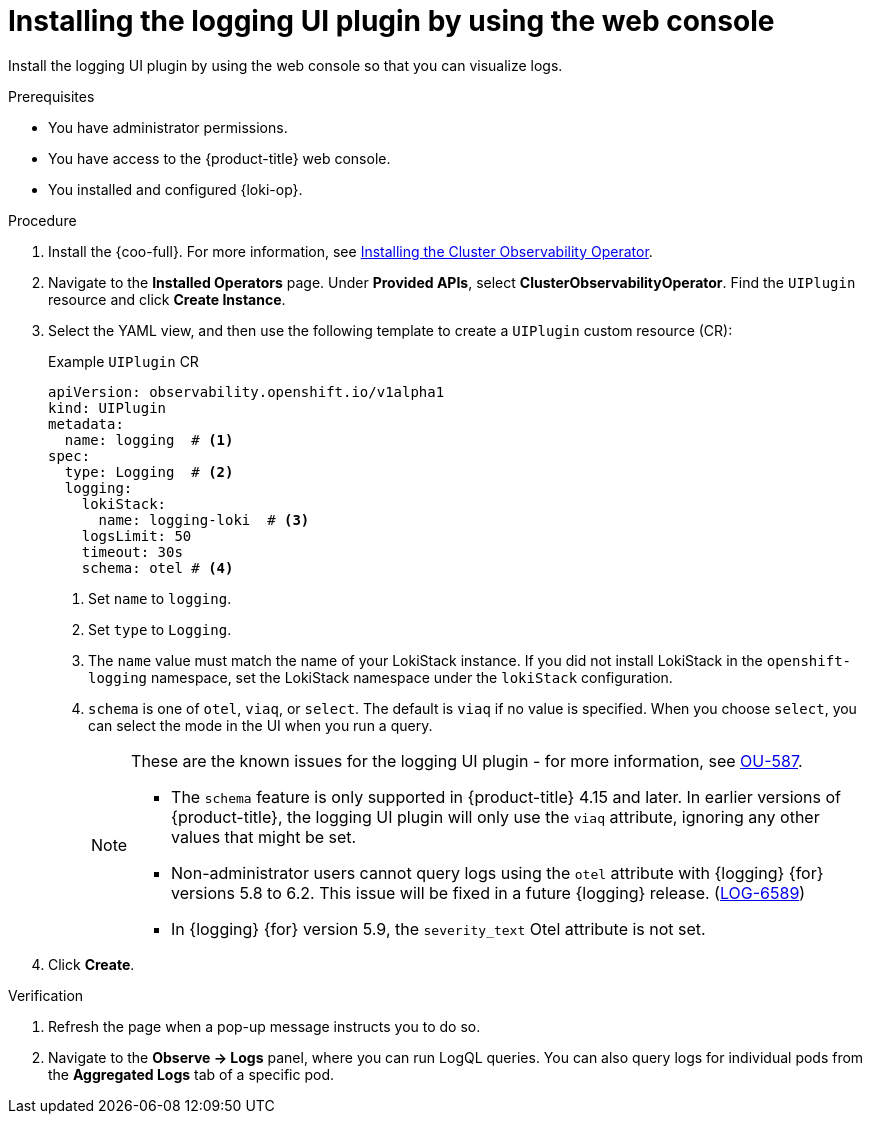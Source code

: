 // Module included in the following assemblies:
//
// * installing/installing-logging.adoc

:_newdoc-version: 2.18.4
:_template-generated: 2025-04-18
:_mod-docs-content-type: PROCEDURE

[id="installing-the-logging-ui-plugin_gui{context}"]
= Installing the logging UI plugin by using the web console

Install the logging UI plugin by using the web console so that you can visualize logs.
 
.Prerequisites
* You have administrator permissions.
* You have access to the {product-title} web console.
* You installed and configured {loki-op}.

.Procedure
. Install the {coo-full}. For more information, see link:https://docs.redhat.com/en/documentation/openshift_container_platform/4.18/html/cluster_observability_operator/installing-cluster-observability-operators[Installing the Cluster Observability Operator].

. Navigate to the *Installed Operators* page. Under *Provided APIs*, select *ClusterObservabilityOperator*. Find the `UIPlugin` resource and click *Create Instance*.

. Select the YAML view, and then use the following template to create a `UIPlugin` custom resource (CR):
+
.Example `UIPlugin` CR
[source,yaml]
----
apiVersion: observability.openshift.io/v1alpha1
kind: UIPlugin
metadata:
  name: logging  # <1>
spec:
  type: Logging  # <2>
  logging:
    lokiStack:
      name: logging-loki  # <3>
    logsLimit: 50
    timeout: 30s
    schema: otel # <4>
----
<1> Set `name` to `logging`.
<2> Set `type` to `Logging`.
<3> The `name` value must match the name of your LokiStack instance. If you did not install LokiStack in the `openshift-logging` namespace, set the LokiStack namespace under the `lokiStack` configuration.
<4> `schema` is one of `otel`, `viaq`, or `select`. The default is `viaq` if no value is specified. When you choose `select`, you can select the mode in the UI when you run a query.
+
[NOTE]
====
These are the known issues for the logging UI plugin - for more information, see link:https://issues.redhat.com/browse/OU-587[OU-587].

* The `schema` feature is only supported in {product-title} 4.15 and later. In earlier versions of {product-title}, the logging UI plugin will only use the `viaq` attribute, ignoring any other values that might be set.
* Non-administrator users cannot query logs using the `otel` attribute with {logging} {for} versions 5.8 to 6.2. This issue will be fixed in a future {logging} release. (https://issues.redhat.com/browse/LOG-6589[LOG-6589])
* In {logging} {for} version 5.9, the `severity_text` Otel attribute is not set.
====

. Click *Create*.

.Verification

. Refresh the page when a pop-up message instructs you to do so. 
. Navigate to the *Observe → Logs* panel, where you can run LogQL queries. You can also query logs for individual pods from the *Aggregated Logs* tab of a specific pod.